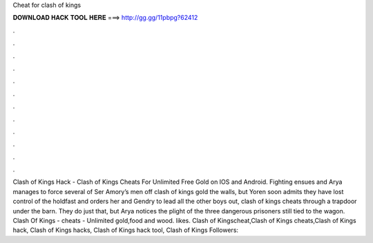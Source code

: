 Cheat for clash of kings

𝐃𝐎𝐖𝐍𝐋𝐎𝐀𝐃 𝐇𝐀𝐂𝐊 𝐓𝐎𝐎𝐋 𝐇𝐄𝐑𝐄 ===> http://gg.gg/11pbpg?62412

.

.

.

.

.

.

.

.

.

.

.

.

Clash of Kings Hack - Clash of Kings Cheats For Unlimited Free Gold on IOS and Android. Fighting ensues and Arya manages to force several of Ser Amory’s men off clash of kings gold the walls, but Yoren soon admits they have lost control of the holdfast and orders her and Gendry to lead all the other boys out, clash of kings cheats through a trapdoor under the barn. They do just that, but Arya notices the plight of the three dangerous prisoners still tied to the wagon. Clash Of Kings - cheats - Unlimited gold,food and wood. likes. Clash of Kingscheat,Clash of Kings cheats,Clash of Kings hack, Clash of Kings hacks, Clash of Kings hack tool, Clash of Kings Followers: 